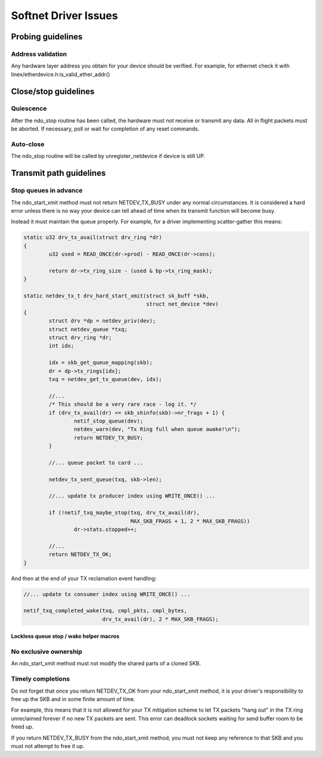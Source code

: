 .. SPDX-License-Identifier: GPL-2.0

=====================
Softnet Driver Issues
=====================

Probing guidelines
==================

Address validation
------------------

Any hardware layer address you obtain for your device should
be verified.  For example, for ethernet check it with
linex/etherdevice.h:is_valid_ether_addr()

Close/stop guidelines
=====================

Quiescence
----------

After the ndo_stop routine has been called, the hardware must
not receive or transmit any data.  All in flight packets must
be aborted. If necessary, poll or wait for completion of
any reset commands.

Auto-close
----------

The ndo_stop routine will be called by unregister_netdevice
if device is still UP.

Transmit path guidelines
========================

Stop queues in advance
----------------------

The ndo_start_xmit method must not return NETDEV_TX_BUSY under
any normal circumstances.  It is considered a hard error unless
there is no way your device can tell ahead of time when its
transmit function will become busy.

Instead it must maintain the queue properly.  For example,
for a driver implementing scatter-gather this means:

.. code-block:: c

	static u32 drv_tx_avail(struct drv_ring *dr)
	{
		u32 used = READ_ONCE(dr->prod) - READ_ONCE(dr->cons);

		return dr->tx_ring_size - (used & bp->tx_ring_mask);
	}

	static netdev_tx_t drv_hard_start_xmit(struct sk_buff *skb,
					       struct net_device *dev)
	{
		struct drv *dp = netdev_priv(dev);
		struct netdev_queue *txq;
		struct drv_ring *dr;
		int idx;

		idx = skb_get_queue_mapping(skb);
		dr = dp->tx_rings[idx];
		txq = netdev_get_tx_queue(dev, idx);

		//...
		/* This should be a very rare race - log it. */
		if (drv_tx_avail(dr) <= skb_shinfo(skb)->nr_frags + 1) {
			netif_stop_queue(dev);
			netdev_warn(dev, "Tx Ring full when queue awake!\n");
			return NETDEV_TX_BUSY;
		}

		//... queue packet to card ...

		netdev_tx_sent_queue(txq, skb->len);

		//... update tx producer index using WRITE_ONCE() ...

		if (!netif_txq_maybe_stop(txq, drv_tx_avail(dr),
					  MAX_SKB_FRAGS + 1, 2 * MAX_SKB_FRAGS))
			dr->stats.stopped++;

		//...
		return NETDEV_TX_OK;
	}

And then at the end of your TX reclamation event handling:

.. code-block:: c

	//... update tx consumer index using WRITE_ONCE() ...

	netif_txq_completed_wake(txq, cmpl_pkts, cmpl_bytes,
				 drv_tx_avail(dr), 2 * MAX_SKB_FRAGS);

Lockless queue stop / wake helper macros
~~~~~~~~~~~~~~~~~~~~~~~~~~~~~~~~~~~~~~~~

.. kernel-doc:: include/net/netdev_queues.h
   :doc: Lockless queue stopping / waking helpers.

No exclusive ownership
----------------------

An ndo_start_xmit method must not modify the shared parts of a
cloned SKB.

Timely completions
------------------

Do not forget that once you return NETDEV_TX_OK from your
ndo_start_xmit method, it is your driver's responsibility to free
up the SKB and in some finite amount of time.

For example, this means that it is not allowed for your TX
mitigation scheme to let TX packets "hang out" in the TX
ring unreclaimed forever if no new TX packets are sent.
This error can deadlock sockets waiting for send buffer room
to be freed up.

If you return NETDEV_TX_BUSY from the ndo_start_xmit method, you
must not keep any reference to that SKB and you must not attempt
to free it up.
